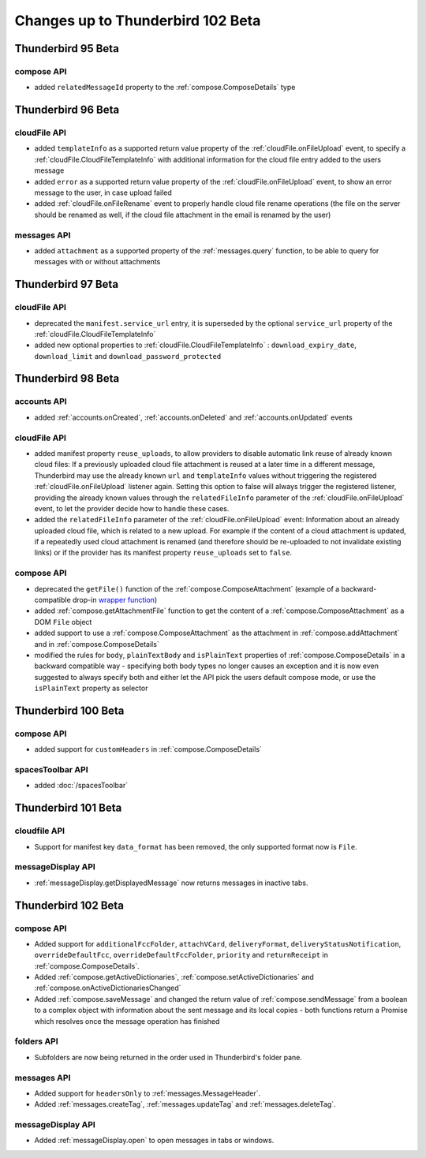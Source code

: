 ==================================
Changes up to Thunderbird 102 Beta
==================================

-------------------
Thunderbird 95 Beta
-------------------

compose API
============

* added ``relatedMessageId`` property to the :ref:`compose.ComposeDetails` type

-------------------
Thunderbird 96 Beta
-------------------

cloudFile API
=============

* added ``templateInfo`` as a supported return value property of the :ref:`cloudFile.onFileUpload` event, to specify a :ref:`cloudFile.CloudFileTemplateInfo` with additional information for the cloud file entry added to the users message
* added ``error`` as a supported return value property of the :ref:`cloudFile.onFileUpload` event, to show an error message to the user, in case upload failed

* added :ref:`cloudFile.onFileRename` event to properly handle cloud file rename operations (the file on the server should be renamed as well, if the cloud file attachment in the email is renamed by the user)

messages API
============

* added ``attachment`` as a supported property of the :ref:`messages.query` function, to be able to query for messages with or without attachments

-------------------
Thunderbird 97 Beta
-------------------

cloudFile API
=============

* deprecated the ``manifest.service_url`` entry, it is superseded by the optional ``service_url`` property of the :ref:`cloudFile.CloudFileTemplateInfo`
* added new optional properties to :ref:`cloudFile.CloudFileTemplateInfo` : ``download_expiry_date``, ``download_limit`` and ``download_password_protected``

-------------------
Thunderbird 98 Beta
-------------------

accounts API
============

* added :ref:`accounts.onCreated`, :ref:`accounts.onDeleted` and :ref:`accounts.onUpdated` events

cloudFile API
=============

* added manifest property ``reuse_uploads``, to allow providers to disable automatic link reuse of already known cloud files: If a previously uploaded cloud file attachment is reused at a later time in a different message, Thunderbird may use the already known ``url`` and ``templateInfo`` values without triggering the registered :ref:`cloudFile.onFileUpload` listener again. Setting this option to false will always trigger the registered listener, providing the already known values through the ``relatedFileInfo`` parameter of the :ref:`cloudFile.onFileUpload` event, to let the provider decide how to handle these cases.
* added the ``relatedFileInfo`` parameter of the :ref:`cloudFile.onFileUpload` event: Information about an already uploaded cloud file, which is related to a new upload. For example if the content of a cloud attachment is updated, if a repeatedly used cloud attachment is renamed (and therefore should be re-uploaded to not invalidate existing links) or if the provider has its manifest property ``reuse_uploads`` set to ``false``.

compose API
===========

* deprecated the ``getFile()`` function of the :ref:`compose.ComposeAttachment` (example of a backward-compatible drop-in `wrapper function <https://thunderbird.topicbox.com/groups/addons/T290381ad849307a1-Mda1465bd6388138d5a893ff8/request-to-deprecate-composeattachment-getfile>`__)
* added :ref:`compose.getAttachmentFile` function to get the content of a :ref:`compose.ComposeAttachment` as a DOM ``File`` object
* added support to use a :ref:`compose.ComposeAttachment` as the attachment in :ref:`compose.addAttachment` and in :ref:`compose.ComposeDetails`
* modified the rules for ``body``, ``plainTextBody`` and ``isPlainText`` properties of :ref:`compose.ComposeDetails` in a backward compatible way - specifying both body types no longer causes an exception and it is now even suggested to always specify both and either let the API pick the users default compose mode, or use the ``isPlainText`` property as selector 

--------------------
Thunderbird 100 Beta
--------------------

compose API
===========

* added support for ``customHeaders`` in :ref:`compose.ComposeDetails`


spacesToolbar API
=================

* added :doc:`/spacesToolbar`

--------------------
Thunderbird 101 Beta
--------------------

cloudfile API
=============
* Support for manifest key ``data_format`` has been removed, the only supported format now is ``File``.

messageDisplay API
==================
* :ref:`messageDisplay.getDisplayedMessage` now returns messages in inactive tabs.

--------------------
Thunderbird 102 Beta
--------------------

compose API
===========
* Added support for ``additionalFccFolder``, ``attachVCard``, ``deliveryFormat``, ``deliveryStatusNotification``, ``overrideDefaultFcc``, ``overrideDefaultFccFolder``, ``priority`` and ``returnReceipt`` in :ref:`compose.ComposeDetails`.
* Added :ref:`compose.getActiveDictionaries`, :ref:`compose.setActiveDictionaries` and :ref:`compose.onActiveDictionariesChanged`
* Added :ref:`compose.saveMessage` and changed the return value of :ref:`compose.sendMessage` from a boolean to a complex object with information about the sent message and its local copies - both functions return a Promise which resolves once the message operation has finished

folders API
============
* Subfolders are now being returned in the order used in Thunderbird's folder pane.

messages API
============
* Added support for ``headersOnly`` to :ref:`messages.MessageHeader`.
* Added :ref:`messages.createTag`, :ref:`messages.updateTag` and :ref:`messages.deleteTag`.

messageDisplay API
==================
* Added :ref:`messageDisplay.open` to open messages in tabs or windows.

